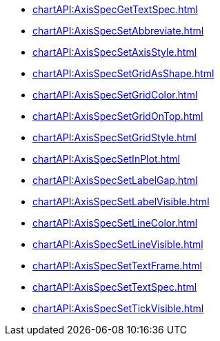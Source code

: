 **** xref:chartAPI:AxisSpecGetTextSpec.adoc[]
**** xref:chartAPI:AxisSpecSetAbbreviate.adoc[]
**** xref:chartAPI:AxisSpecSetAxisStyle.adoc[]
**** xref:chartAPI:AxisSpecSetGridAsShape.adoc[]
**** xref:chartAPI:AxisSpecSetGridColor.adoc[]
**** xref:chartAPI:AxisSpecSetGridOnTop.adoc[]
**** xref:chartAPI:AxisSpecSetGridStyle.adoc[]
**** xref:chartAPI:AxisSpecSetInPlot.adoc[]
**** xref:chartAPI:AxisSpecSetLabelGap.adoc[]
**** xref:chartAPI:AxisSpecSetLabelVisible.adoc[]
**** xref:chartAPI:AxisSpecSetLineColor.adoc[]
**** xref:chartAPI:AxisSpecSetLineVisible.adoc[]
**** xref:chartAPI:AxisSpecSetTextFrame.adoc[]
**** xref:chartAPI:AxisSpecSetTextSpec.adoc[]
**** xref:chartAPI:AxisSpecSetTickVisible.adoc[]